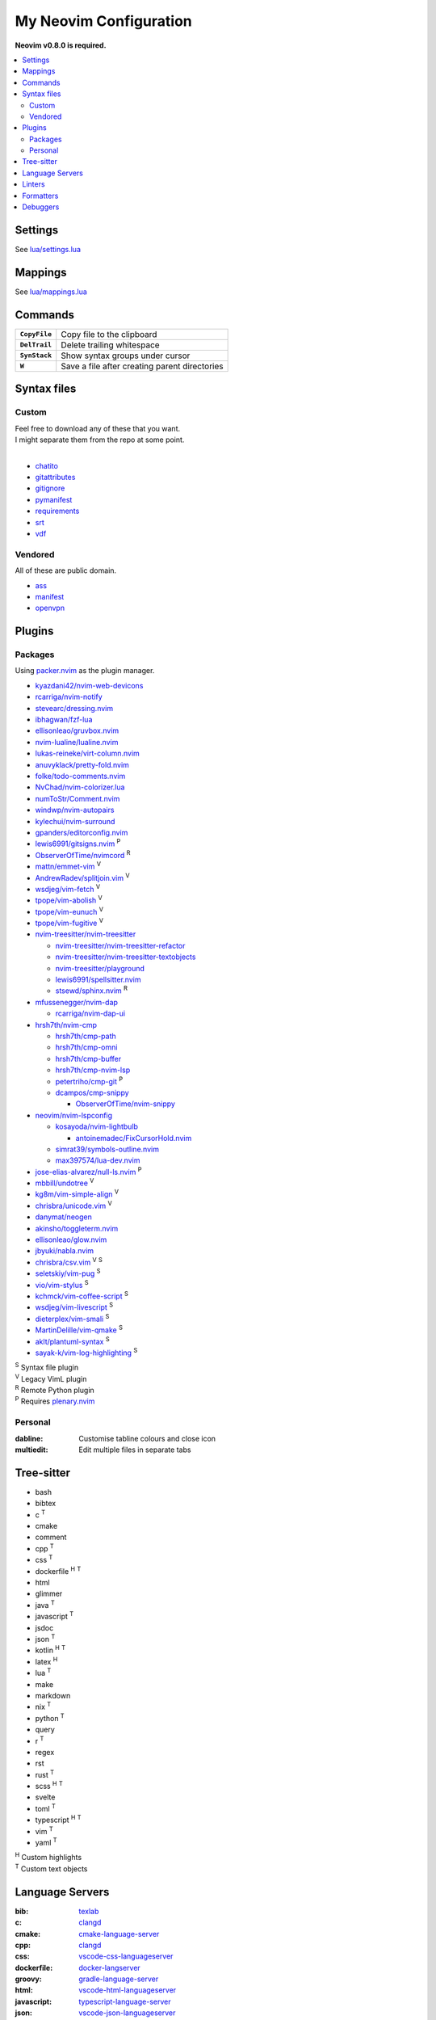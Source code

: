 My Neovim Configuration
=======================

**Neovim v0.8.0 is required.**

.. contents::
   :local:
   :backlinks: top

Settings
--------

See `lua/settings.lua <lua/settings.lua>`_

Mappings
--------

See `lua/mappings.lua <lua/mappings.lua>`_

Commands
--------

.. list-table::
   :stub-columns: 1

   * - ``CopyFile``
     - Copy file to the clipboard
   * - ``DelTrail``
     - Delete trailing whitespace
   * - ``SynStack``
     - Show syntax groups under cursor
   * - ``W``
     - Save a file after creating parent directories

Syntax files
------------

Custom
^^^^^^

| Feel free to download any of these that you want.
| I might separate them from the repo at some point.
|

* `chatito <https://github.com/rodrigopivi/Chatito/blob/master/spec.md>`_
* `gitattributes <https://git-scm.com/docs/gitattributes>`_
* `gitignore <https://git-scm.com/docs/gitignore>`_
* `pymanifest <https://packaging.python.org/en/latest/guides/using-manifest-in/>`_
* `requirements <https://pip.pypa.io/en/stable/reference/requirements-file-format/>`_
* `srt <https://en.wikipedia.org/wiki/SubRip#SubRip_file_format>`_
* `vdf <https://developer.valvesoftware.com/wiki/KeyValues>`_

Vendored
^^^^^^^^

All of these are public domain.

* `ass <https://github.com/joeky888/Ass.vim>`_
* `manifest <https://github.com/alblue/vim-manifest>`_
* `openvpn <https://github.com/mvoppen/openvpn>`_

Plugins
-------

Packages
^^^^^^^^

Using packer.nvim_ as the plugin manager.

* `kyazdani42/nvim-web-devicons <https://github.com/kyazdani42/nvim-web-devicons>`_
* `rcarriga/nvim-notify <https://github.com/rcarriga/nvim-notify>`_
* `stevearc/dressing.nvim <https://github.com/stevearc/dressing.nvim>`_
* `ibhagwan/fzf-lua <https://github.com/ibhagwan/fzf-lua>`_
* `ellisonleao/gruvbox.nvim <https://github.com/ellisonleao/gruvbox.nvim>`_
* `nvim-lualine/lualine.nvim <https://github.com/nvim-lualine/lualine.nvim>`_
* `lukas-reineke/virt-column.nvim <https://github.com/lukas-reineke/virt-column.nvim>`_
* `anuvyklack/pretty-fold.nvim <https://github.com/anuvyklack/pretty-fold.nvim>`_
* `folke/todo-comments.nvim <https://github.com/folke/todo-comments.nvim>`_
* `NvChad/nvim-colorizer.lua <https://github.com/NvChad/nvim-colorizer.lua>`_
* `numToStr/Comment.nvim <https://github.com/numToStr/Comment.nvim>`_
* `windwp/nvim-autopairs <https://github.com/windwp/nvim-autopairs>`_
* `kylechui/nvim-surround <https://github.com/kylechui/nvim-surround>`_
* `gpanders/editorconfig.nvim <https://github.com/gpanders/editorconfig.nvim>`_
* `lewis6991/gitsigns.nvim <https://github.com/lewis6991/gitsigns.nvim>`_ |P|
* `ObserverOfTime/nvimcord <https://github.com/ObserverOfTime/nvimcord>`_ |R|
* `mattn/emmet-vim <https://github.com/mattn/emmet-vim>`_ |V|
* `AndrewRadev/splitjoin.vim <https://github.com/AndrewRadev/splitjoin.vim>`_ |V|
* `wsdjeg/vim-fetch <https://github.com/wsdjeg/vim-fetch>`_ |V|
* `tpope/vim-abolish <https://github.com/tpope/vim-abolish>`_ |V|
* `tpope/vim-eunuch <https://github.com/tpope/vim-eunuch>`_ |V|
* `tpope/vim-fugitive <https://github.com/tpope/vim-fugitive>`_ |V|
* `nvim-treesitter/nvim-treesitter <https://github.com/nvim-treesitter/nvim-treesitter>`_

  - `nvim-treesitter/nvim-treesitter-refactor <https://github.com/nvim-treesitter/nvim-treesitter-refactor>`_
  - `nvim-treesitter/nvim-treesitter-textobjects <https://github.com/nvim-treesitter/nvim-treesitter-textobjects>`_
  - `nvim-treesitter/playground <https://github.com/nvim-treesitter/playground>`_
  - `lewis6991/spellsitter.nvim <https://github.com/lewis6991/spellsitter.nvim>`_
  - `stsewd/sphinx.nvim <https://github.com/stsewd/sphinx.nvim>`_ |R|
* `mfussenegger/nvim-dap <https://github.com/mfussenegger/nvim-dap>`_

  - `rcarriga/nvim-dap-ui <https://github.com/rcarriga/nvim-dap-ui>`_
* `hrsh7th/nvim-cmp <https://github.com/hrsh7th/nvim-cmp>`_

  - `hrsh7th/cmp-path <https://github.com/hrsh7th/cmp-path>`_
  - `hrsh7th/cmp-omni <https://github.com/hrsh7th/cmp-omni>`_
  - `hrsh7th/cmp-buffer <https://github.com/hrsh7th/cmp-buffer>`_
  - `hrsh7th/cmp-nvim-lsp <https://github.com/hrsh7th/cmp-nvim-lsp>`_
  - `petertriho/cmp-git <https://github.com/petertriho/cmp-git>`_ |P|
  - `dcampos/cmp-snippy <https://github.com/dcampos/cmp-snippy>`_

    + `ObserverOfTime/nvim-snippy <https://github.com/ObserverOfTime/nvim-snippy>`_
* `neovim/nvim-lspconfig <https://github.com/neovim/nvim-lspconfig>`_

  - `kosayoda/nvim-lightbulb <https://github.com/kosayoda/nvim-lightbulb>`_

    + `antoinemadec/FixCursorHold.nvim <https://github.com/antoinemadec/FixCursorHold.nvim>`_
  - `simrat39/symbols-outline.nvim <https://github.com/simrat39/symbols-outline.nvim>`_
  - `max397574/lua-dev.nvim <https://github.com/max397574/lua-dev.nvim>`_
* `jose-elias-alvarez/null-ls.nvim <https://github.com/jose-elias-alvarez/null-ls.nvim>`_ |P|
* `mbbill/undotree <https://github.com/mbbill/undotree>`_ |V|
* `kg8m/vim-simple-align <https://github.com/kg8m/vim-simple-align>`_ |V|
* `chrisbra/unicode.vim <https://github.com/chrisbra/unicode.vim>`_ |V|
* `danymat/neogen <https://github.com/danymat/neogen>`_
* `akinsho/toggleterm.nvim <https://github.com/akinsho/toggleterm.nvim>`_
* `ellisonleao/glow.nvim <https://github.com/ellisonleao/glow.nvim>`_
* `jbyuki/nabla.nvim <https://github.com/jbyuki/nabla.nvim>`_
* `chrisbra/csv.vim <https://github.com/chrisbra/csv.vim>`_ |V| |S|
* `seletskiy/vim-pug <https://github.com/seletskiy/vim-pug>`_ |S|
* `vio/vim-stylus <https://github.com/vio/vim-stylus>`_ |S|
* `kchmck/vim-coffee-script <https://github.com/kchmck/vim-coffee-script>`_ |S|
* `wsdjeg/vim-livescript <https://github.com/wsdjeg/vim-livescript>`_ |S|
* `dieterplex/vim-smali <https://github.com/dieterplex/vim-smali>`_ |S|
* `MartinDelille/vim-qmake <https://github.com/MartinDelille/vim-qmake>`_ |S|
* `aklt/plantuml-syntax <https://github.com/aklt/plantuml-syntax>`_ |S|
* `sayak-k/vim-log-highlighting <https://github.com/sayak-k/vim-log-highlighting>`_ |S|

| |S| Syntax file plugin
| |V| Legacy VimL plugin
| |R| Remote Python plugin
| |P| Requires plenary.nvim_

.. |V| replace:: :sup:`V`
.. |S| replace:: :sup:`S`
.. |R| replace:: :sup:`R`
.. |P| replace:: :sup:`P`

.. _packer.nvim: https://github.com/wbthomason/packer.nvim
.. _plenary.nvim: https://github.com/nvim-lua/plenary.nvim

Personal
^^^^^^^^

:dabline: Customise tabline colours and close icon
:multiedit: Edit multiple files in separate tabs

Tree-sitter
-----------

* bash
* bibtex
* c |T|
* cmake
* comment
* cpp |T|
* css |T|
* dockerfile |H| |T|
* html
* glimmer
* java |T|
* javascript |T|
* jsdoc
* json |T|
* kotlin |H| |T|
* latex |H|
* lua |T|
* make
* markdown
* nix |T|
* python |T|
* query
* r |T|
* regex
* rst
* rust |T|
* scss |H| |T|
* svelte
* toml |T|
* typescript |H| |T|
* vim |T|
* yaml |T|

| |H| Custom highlights
| |T| Custom text objects

.. |H| replace:: :sup:`H`
.. |T| replace:: :sup:`T`

Language Servers
----------------

:bib: texlab_
:c: clangd_
:cmake: cmake-language-server_
:cpp: clangd_
:css: vscode-css-languageserver_
:dockerfile: docker-langserver_
:groovy: gradle-language-server_
:html: vscode-html-languageserver_
:javascript: typescript-language-server_
:json: vscode-json-languageserver_
:kotlin: kotlin-language-server_
:less: vscode-css-languageserver_
:lua: lua-language-server_
:python: pyright_
:r: `r-languageserver`_
:rst: esbonio_
:rust: rust-analyzer_
:scss: vscode-css-languageserver_
:sh: bash-language-server_
:stylus: vscode-css-languageserver_
:svelte: svelteserver_
:svg: lemminx_
:tex: texlab_
:typescript: typescript-language-server_
:vim: `vim-language-server`_
:xml: lemminx_
:yaml: yaml-language-server_

Linters
-------

:css: stylelint_
:html: tidy_
:htmldjango: djlint_
:javascript: eslint_
:kotlin: ktlint_
:less: stylelint_
:lua: luacheck_
:pug: pug-lint_
:python:
   | flake8_
   | mypy_
   | pylint_
:rst: rstcheck_
:scss: stylelint_
:sh: shellcheck_
:stylus: stylint_
:svelte:
   | eslint_
   | stylelint_
:typescript: eslint_
:vim: vint_

Formatters
----------

:css: stylelint_
:html: tidy_
:javascript: eslint_
:kotlin: ktlint_
:less: stylelint_
:lua: stylua_
:perl: perltidy_
:python:
   | autopep8_
   | isort_
:scss: stylelint_
:sh: shfmt_
:svelte:
   | eslint_
   | stylelint_
:svg: xmllint_
:typescript: eslint_
:xml: xmllint_

Debuggers
---------

:c: lldb-vscode_
:cpp: lldb-vscode_
:javascript: vscode-node-debug2_
:python: debugpy_

.. footer::

   Licensed under `MIT No Attribution <LICENSE>`_.

.. _autopep8: https://github.com/hhatto/autopep8
.. _bash-language-server: https://github.com/bash-lsp/bash-language-server
.. _clangd: https://clangd.llvm.org/
.. _cmake-language-server: https://github.com/regen100/cmake-language-server
.. _debugpy: https://github.com/microsoft/debugpy
.. _djlint: https://djlint.com/
.. _docker-langserver: https://github.com/rcjsuen/dockerfile-language-server-nodejs
.. _esbonio: https://github.com/swyddfa/esbonio
.. _eslint: https://eslint.org/
.. _flake8: https://flake8.pycqa.org/
.. _gradle-language-server: https://github.com/naco-siren/vscode-gradle-language/tree/master/server
.. _isort: https://pycqa.github.io/isort/
.. _pyright: https://github.com/microsoft/pyright
.. _kotlin-language-server: https://github.com/fwcd/kotlin-language-server
.. _ktlint: https://ktlint.github.io/
.. _lemminx: https://github.com/eclipse/lemminx
.. _lldb-vscode: https://github.com/llvm/llvm-project/tree/main/lldb/tools/lldb-vscode
.. _lua-language-server: https://github.com/sumneko/lua-language-server/
.. _luacheck: https://luacheck.readthedocs.io/
.. _mypy: https://mypy.readthedocs.io/
.. _perltidy: https://metacpan.org/dist/Perl-Tidy/view/bin/perltidy
.. _pug-lint: https://github.com/pugjs/pug-lint
.. _pylint: https://pylint.org/
.. _`r-languageserver`: https://github.com/REditorSupport/languageserver
.. _rstcheck: https://github.com/myint/rstcheck
.. _rust-analyzer: https://github.com/rust-lang/rust-analyzer
.. _shellcheck: https://github.com/koalaman/shellcheck
.. _shfmt: https://github.com/mvdan/sh
.. _stylelint: https://stylelint.io/
.. _stylint: https://simenb.github.io/stylint/
.. _stylua: https://github.com/JohnnyMorganz/StyLua
.. _svelteserver: https://github.com/sveltejs/language-tools/tree/master/packages/language-server
.. _texlab: https://github.com/latex-lsp/texlab
.. _tidy: https://www.html-tidy.org/
.. _typescript-language-server: https://github.com/typescript-language-server/typescript-language-server
.. _`vim-language-server`: https://github.com/iamcco/vim-language-server
.. _vint: https://github.com/Vimjas/vint
.. _vscode-css-languageserver: https://github.com/microsoft/vscode/tree/main/extensions/css-language-features/server
.. _vscode-html-languageserver: https://github.com/microsoft/vscode/tree/main/extensions/html-language-features/server
.. _vscode-json-languageserver: https://github.com/microsoft/vscode/tree/main/extensions/json-language-features/server
.. _vscode-node-debug2: https://github.com/microsoft/vscode-node-debug2/tree/v1.42.10
.. _xmllint: https://gnome.pages.gitlab.gnome.org/libxml2/xmllint.html
.. _yaml-language-server: https://github.com/redhat-developer/yaml-language-server
